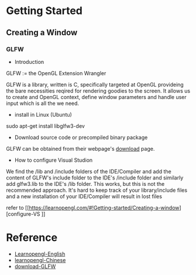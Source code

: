 * Getting Started
** Creating a Window
*** GLFW
- Introduction
GLFW := the OpenGL Extension Wrangler

GLFW is a library, written is C, specifically targeted at OpenGL provideing the bare necessities reqired for rendering goodies to the screen. It allows us to create and OpenGL context, define window parameters and handle user input which is all the we need.

- install in Linux (Ubuntu)
sudo apt-get install libglfw3-dev

- Download source code or precompiled binary package
GLFW can be obtained from their webpage's [[http://www.glfw.org/download.html][download]] page.

- How to configure Visual Studion
We find the /lib and /include folders of the IDE/Compiler and add the content of GLFW's include folder to the IDE's /include folder and similarly add glfw3.lib to the IDE's /lib folder. This works, but this is not the recommended approach. It's hard to keep track of your library/include files and a new installation of your IDE/Compiler will result in lost files

refer to [[https://learnopengl.com/#!Getting-started/Creating-a-window][configure-VS
]]
* Reference
- [[https://learnopengl.com/][Learnopengl-English]]
- [[https://learnopengl-cn.github.io][learnopengl-Chinese]]
- [[http://www.glfw.org/download.html][download-GLFW]]



